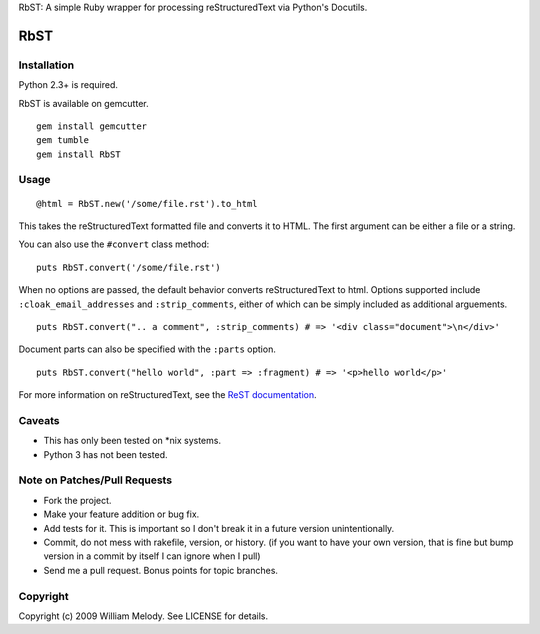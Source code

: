 RbST: A simple Ruby wrapper for processing reStructuredText via Python's Docutils.

RbST
====

Installation
------------

Python 2.3+ is required.

RbST is available on gemcutter.

::

    gem install gemcutter
    gem tumble
    gem install RbST

Usage
-----

::

    @html = RbST.new('/some/file.rst').to_html

This takes the reStructuredText formatted file and converts it to HTML. The first argument can be either a file or a string.

You can also use the ``#convert`` class method:

::

    puts RbST.convert('/some/file.rst')

When no options are passed, the default behavior converts reStructuredText to html. Options supported include ``:cloak_email_addresses`` and ``:strip_comments``, either of which can be simply included as additional arguements.

::

    puts RbST.convert(".. a comment", :strip_comments) # => '<div class="document">\n</div>'

Document parts can also be specified with the ``:parts`` option.

::

    puts RbST.convert("hello world", :part => :fragment) # => '<p>hello world</p>'


For more information on reStructuredText, see the
`ReST documentation <http://docutils.sourceforge.net/rst.html>`_.

Caveats
-------

-  This has only been tested on \*nix systems.
-  Python 3 has not been tested.

Note on Patches/Pull Requests
-----------------------------


-  Fork the project.
-  Make your feature addition or bug fix.
-  Add tests for it. This is important so I don't break it in a
   future version unintentionally.
-  Commit, do not mess with rakefile, version, or history. (if you
   want to have your own version, that is fine but bump version in a
   commit by itself I can ignore when I pull)
-  Send me a pull request. Bonus points for topic branches.

Copyright
---------

Copyright (c) 2009 William Melody. See LICENSE for details.